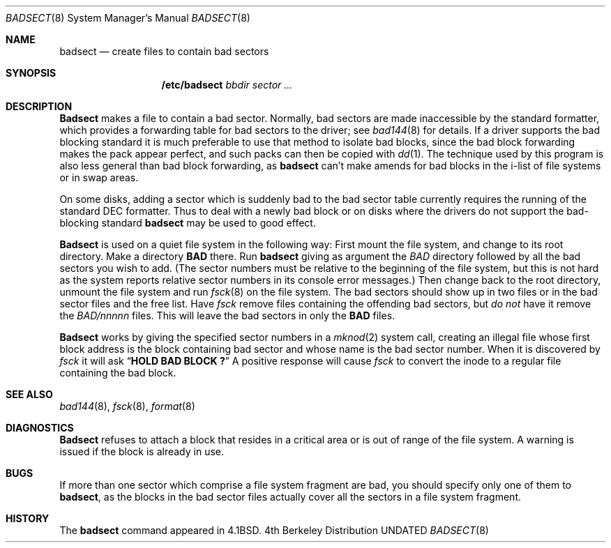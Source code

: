 .\" Copyright (c) 1985, 1991, 1993
.\"	The Regents of the University of California.  All rights reserved.
.\"
.\" %sccs.include.redist.man%
.\"
.\"     @(#)badsect.8	8.1 (Berkeley) %G%
.\"
.Dd 
.Dt BADSECT 8
.Os BSD 4
.Sh NAME
.Nm badsect
.Nd create files to contain bad sectors
.Sh SYNOPSIS
.Nm /etc/badsect
.Ar bbdir sector ...
.Sh DESCRIPTION
.Nm Badsect
makes a file to contain a bad sector.  Normally, bad sectors
are made inaccessible by the standard formatter, which provides
a forwarding table for bad sectors to the driver; see
.Xr bad144 8
for details.
If a driver supports the bad blocking standard it is much preferable to
use that method to isolate bad blocks, since the bad block forwarding
makes the pack appear perfect, and such packs can then be copied with
.Xr dd 1 .
The technique used by this program is also less general than
bad block forwarding, as
.Nm badsect
can't make amends for
bad blocks in the i-list of file systems or in swap areas.
.Pp
On some disks,
adding a sector which is suddenly bad to the bad sector table
currently requires the running of the standard
.Tn DEC
formatter.
Thus to deal with a newly bad block
or on disks where the drivers
do not support the bad-blocking standard 
.Nm badsect
may be used to good effect.
.Pp
.Nm Badsect
is used on a quiet file system in the following way:
First mount the file system, and change to its root directory.
Make a directory
.Li BAD
there.  Run
.Nm badsect
giving as argument the
.Ar BAD
directory followed by
all the bad sectors you wish to add.
(The sector numbers must be relative to the beginning of
the file system, but this is not hard as the system reports
relative sector numbers in its console error messages.)
Then change back to the root directory, unmount the file system
and run
.Xr fsck 8
on the file system.  The bad sectors should show up in two files
or in the bad sector files and the free list.  Have
.Xr fsck
remove files containing the offending bad sectors, but 
.Em do not
have it remove the
.Pa BAD/ Ns Em nnnnn
files.
This will leave the bad sectors in only the
.Li BAD
files.
.Pp
.Nm Badsect
works by giving the specified sector numbers in a
.Xr mknod 2
system call,
creating an illegal file whose first block address is the block containing
bad sector and whose name is the bad sector number.
When it is discovered by 
.Xr fsck
it will ask
.Dq Li "HOLD BAD BLOCK ?"
A positive response will cause 
.Xr fsck
to convert the inode to a regular file containing the bad block.
.Sh SEE ALSO
.Xr bad144 8 ,
.Xr fsck 8 ,
.Xr format 8
.Sh DIAGNOSTICS
.Nm Badsect
refuses to attach a block that
resides in a critical area or is out of range of the file system.
A warning is issued if the block is already in use.
.Sh BUGS
If more than one sector which comprise a file system fragment are bad,
you should specify only one of them to
.Nm badsect ,
as the blocks in the bad sector files actually cover all the sectors in a
file system fragment.
.Sh HISTORY
The
.Nm
command appeared in
.Bx 4.1 .
